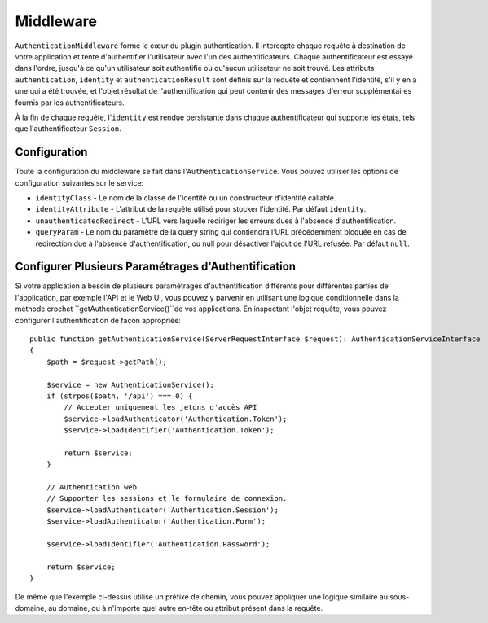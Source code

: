 Middleware
##########

``AuthenticationMiddleware`` forme le cœur du plugin authentication. Il
intercepte chaque requête à destination de votre application et tente
d'authentifier l'utilisateur avec l'un des authentificateurs. Chaque
authentificateur est essayé dans l'ordre, jusqu'à ce qu'un utilisateur soit
authentifié ou qu'aucun utilisateur ne soit trouvé. Les attributs
``authentication``, ``identity`` et ``authenticationResult`` sont définis sur la
requête et contiennent l'identité, s'il y en a une qui a été trouvée, et l'objet
résultat de l'authentification qui peut contenir des messages d'erreur
supplémentaires fournis par les authentificateurs.

À la fin de chaque requête, l'\ ``identity`` est rendue persistante dans chaque
authentificateur qui supporte les états, tels que l'authentificateur
``Session``.

Configuration
=============

Toute la configuration du middleware se fait dans l'\ ``AuthenticationService``.
Vous pouvez utiliser les options de configuration suivantes sur le service:

- ``identityClass`` - Le nom de la classe de l'identité ou un constructeur
  d'identité callable.
- ``identityAttribute`` - L'attribut de la requête utilisé pour stocker
  l'identité. Par défaut ``identity``.
- ``unauthenticatedRedirect`` - L'URL vers laquelle rediriger les erreurs dues à
  l'absence d'authentification.
- ``queryParam`` - Le nom du paramètre de la query string qui contiendra l'URL
  précédemment bloquée en cas de redirection due à l'absence d'authentification,
  ou null pour désactiver l'ajout de l'URL refusée. Par défaut ``null``.


Configurer Plusieurs Paramétrages d'Authentification
====================================================

Si votre application a besoin de plusieurs paramétrages d'authentification
différents pour différentes parties de l'application, par exemple l'API et le
Web UI, vous pouvez y parvenir en utilisant une logique conditionnelle dans la
méthode crochet ``getAuthenticationService()``de vos applications. En inspectant
l'objet requête, vous pouvez configurer l'authentification de façon appropriée::

    public function getAuthenticationService(ServerRequestInterface $request): AuthenticationServiceInterface
    {
        $path = $request->getPath();

        $service = new AuthenticationService();
        if (strpos($path, '/api') === 0) {
            // Accepter uniquement les jetons d'accès API
            $service->loadAuthenticator('Authentication.Token');
            $service->loadIdentifier('Authentication.Token');

            return $service;
        }

        // Authentication web
        // Supporter les sessions et le formulaire de connexion.
        $service->loadAuthenticator('Authentication.Session');
        $service->loadAuthenticator('Authentication.Form');

        $service->loadIdentifier('Authentication.Password');

        return $service;
    }

De même que l'exemple ci-dessus utilise un préfixe de chemin, vous pouvez
appliquer une logique similaire au sous-domaine, au domaine, ou à n'importe quel
autre en-tête ou attribut présent dans la requête.
